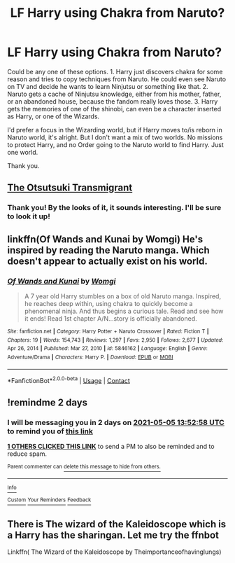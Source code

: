 #+TITLE: LF Harry using Chakra from Naruto?

* LF Harry using Chakra from Naruto?
:PROPERTIES:
:Author: NarutoFan007
:Score: 11
:DateUnix: 1620045925.0
:DateShort: 2021-May-03
:FlairText: Request
:END:
Could be any one of these options. 1. Harry just discovers chakra for some reason and tries to copy techniques from Naruto. He could even see Naruto on TV and decide he wants to learn Ninjutsu or something like that. 2. Naruto gets a cache of Ninjutsu knowledge, either from his mother, father, or an abandoned house, because the fandom really loves those. 3. Harry gets the memories of one of the shinobi, can even be a character inserted as Harry, or one of the Wizards.

I'd prefer a focus in the Wizarding world, but if Harry moves to/is reborn in Naruto world, it's alright. But I don't want a mix of two worlds. No missions to protect Harry, and no Order going to the Naruto world to find Harry. Just one world.

Thank you.


** [[https://www.fanfiction.net/s/11517217/1/The-%C5%8Ctsutsuki-Transmigrant][The Otsutsuki Transmigrant]]
:PROPERTIES:
:Author: ubormaci
:Score: 6
:DateUnix: 1620059531.0
:DateShort: 2021-May-03
:END:

*** Thank you! By the looks of it, it sounds interesting. I'll be sure to look it up!
:PROPERTIES:
:Author: NarutoFan007
:Score: 2
:DateUnix: 1620060907.0
:DateShort: 2021-May-03
:END:


** linkffn(Of Wands and Kunai by Womgi) He's inspired by reading the Naruto manga. Which doesn't appear to actually exist on his world.
:PROPERTIES:
:Author: horrorshowjack
:Score: 3
:DateUnix: 1620079861.0
:DateShort: 2021-May-04
:END:

*** [[https://www.fanfiction.net/s/5846162/1/][*/Of Wands and Kunai/*]] by [[https://www.fanfiction.net/u/2058505/Womgi][/Womgi/]]

#+begin_quote
  A 7 year old Harry stumbles on a box of old Naruto manga. Inspired, he reaches deep within, using chakra to quickly become a phenomenal ninja. And thus begins a curious tale. Read and see how it ends! Read 1st chapter A/N...story is officially abandoned.
#+end_quote

^{/Site/:} ^{fanfiction.net} ^{*|*} ^{/Category/:} ^{Harry} ^{Potter} ^{+} ^{Naruto} ^{Crossover} ^{*|*} ^{/Rated/:} ^{Fiction} ^{T} ^{*|*} ^{/Chapters/:} ^{19} ^{*|*} ^{/Words/:} ^{154,743} ^{*|*} ^{/Reviews/:} ^{1,297} ^{*|*} ^{/Favs/:} ^{2,950} ^{*|*} ^{/Follows/:} ^{2,677} ^{*|*} ^{/Updated/:} ^{Apr} ^{26,} ^{2014} ^{*|*} ^{/Published/:} ^{Mar} ^{27,} ^{2010} ^{*|*} ^{/id/:} ^{5846162} ^{*|*} ^{/Language/:} ^{English} ^{*|*} ^{/Genre/:} ^{Adventure/Drama} ^{*|*} ^{/Characters/:} ^{Harry} ^{P.} ^{*|*} ^{/Download/:} ^{[[http://www.ff2ebook.com/old/ffn-bot/index.php?id=5846162&source=ff&filetype=epub][EPUB]]} ^{or} ^{[[http://www.ff2ebook.com/old/ffn-bot/index.php?id=5846162&source=ff&filetype=mobi][MOBI]]}

--------------

*FanfictionBot*^{2.0.0-beta} | [[https://github.com/FanfictionBot/reddit-ffn-bot/wiki/Usage][Usage]] | [[https://www.reddit.com/message/compose?to=tusing][Contact]]
:PROPERTIES:
:Author: FanfictionBot
:Score: 2
:DateUnix: 1620079887.0
:DateShort: 2021-May-04
:END:


** !remindme 2 days
:PROPERTIES:
:Author: BYY2100
:Score: 2
:DateUnix: 1620049978.0
:DateShort: 2021-May-03
:END:

*** I will be messaging you in 2 days on [[http://www.wolframalpha.com/input/?i=2021-05-05%2013:52:58%20UTC%20To%20Local%20Time][*2021-05-05 13:52:58 UTC*]] to remind you of [[https://www.reddit.com/r/HPfanfiction/comments/n3v376/lf_harry_using_chakra_from_naruto/gws761c/?context=3][*this link*]]

[[https://www.reddit.com/message/compose/?to=RemindMeBot&subject=Reminder&message=%5Bhttps%3A%2F%2Fwww.reddit.com%2Fr%2FHPfanfiction%2Fcomments%2Fn3v376%2Flf_harry_using_chakra_from_naruto%2Fgws761c%2F%5D%0A%0ARemindMe%21%202021-05-05%2013%3A52%3A58%20UTC][*1 OTHERS CLICKED THIS LINK*]] to send a PM to also be reminded and to reduce spam.

^{Parent commenter can} [[https://www.reddit.com/message/compose/?to=RemindMeBot&subject=Delete%20Comment&message=Delete%21%20n3v376][^{delete this message to hide from others.}]]

--------------

[[https://www.reddit.com/r/RemindMeBot/comments/e1bko7/remindmebot_info_v21/][^{Info}]]

[[https://www.reddit.com/message/compose/?to=RemindMeBot&subject=Reminder&message=%5BLink%20or%20message%20inside%20square%20brackets%5D%0A%0ARemindMe%21%20Time%20period%20here][^{Custom}]]
[[https://www.reddit.com/message/compose/?to=RemindMeBot&subject=List%20Of%20Reminders&message=MyReminders%21][^{Your Reminders}]]
[[https://www.reddit.com/message/compose/?to=Watchful1&subject=RemindMeBot%20Feedback][^{Feedback}]]
:PROPERTIES:
:Author: RemindMeBot
:Score: 2
:DateUnix: 1620050019.0
:DateShort: 2021-May-03
:END:


** There is The wizard of the Kaleidoscope which is a Harry has the sharingan. Let me try the ffnbot

Linkffn( The Wizard of the Kaleidoscope by Theimportanceofhavinglungs)
:PROPERTIES:
:Author: porp491169
:Score: 2
:DateUnix: 1620079623.0
:DateShort: 2021-May-04
:END:
